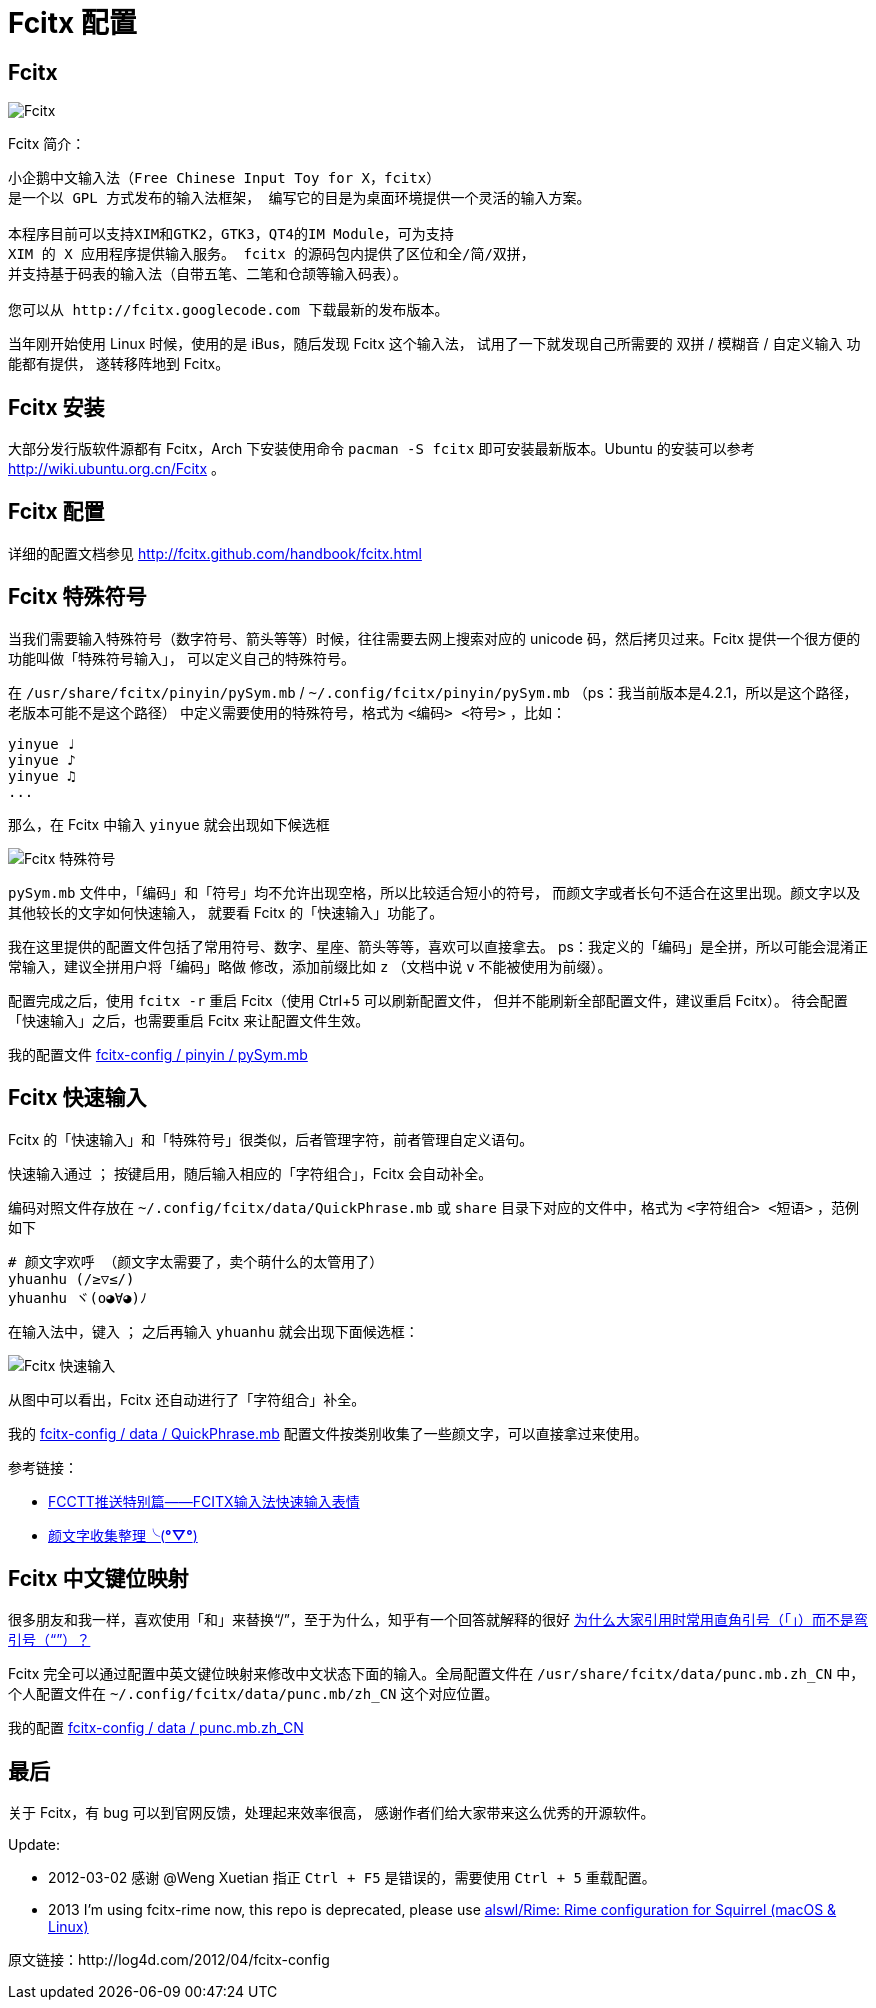 = Fcitx 配置 =

== Fcitx ==

image:https://4ocf5n.dijingchao.com/upload_dropbox/201204/fcitx.png[Fcitx]

Fcitx 简介：

----
小企鹅中文输入法（Free Chinese Input Toy for X，fcitx）
是一个以 GPL 方式发布的输入法框架， 编写它的目是为桌面环境提供一个灵活的输入方案。

本程序目前可以支持XIM和GTK2，GTK3，QT4的IM Module，可为支持
XIM 的 X 应用程序提供输入服务。 fcitx 的源码包内提供了区位和全/简/双拼，
并支持基于码表的输入法（自带五笔、二笔和仓颉等输入码表）。

您可以从 http://fcitx.googlecode.com 下载最新的发布版本。 
----

当年刚开始使用 Linux 时候，使用的是 iBus，随后发现 Fcitx 这个输入法，
试用了一下就发现自己所需要的 双拼 / 模糊音 / 自定义输入 功能都有提供，
遂转移阵地到 Fcitx。

== Fcitx 安装 ==

大部分发行版软件源都有 Fcitx，Arch 下安装使用命令 `pacman -S fcitx`
即可安装最新版本。Ubuntu 的安装可以参考 http://wiki.ubuntu.org.cn/Fcitx 。

== Fcitx 配置 ==

详细的配置文档参见 http://fcitx.github.com/handbook/fcitx.html

== Fcitx 特殊符号 ==

当我们需要输入特殊符号（数字符号、箭头等等）时候，往往需要去网上搜索对应的
unicode 码，然后拷贝过来。Fcitx 提供一个很方便的功能叫做「特殊符号输入」，
可以定义自己的特殊符号。

在 `/usr/share/fcitx/pinyin/pySym.mb` / `~/.config/fcitx/pinyin/pySym.mb`
（ps：我当前版本是4.2.1，所以是这个路径，老版本可能不是这个路径）
中定义需要使用的特殊符号，格式为 `<编码> <符号>` ，比如：

----
yinyue ♩
yinyue ♪
yinyue ♫
...
----

那么，在 Fcitx 中输入 `yinyue` 就会出现如下候选框

image:https://4ocf5n.dijingchao.com/upload_dropbox/201204/fcitx-1.png[Fcitx 特殊符号]

`pySym.mb` 文件中，「编码」和「符号」均不允许出现空格，所以比较适合短小的符号，
而颜文字或者长句不适合在这里出现。颜文字以及其他较长的文字如何快速输入，
就要看 Fcitx 的「快速输入」功能了。

我在这里提供的配置文件包括了常用符号、数字、星座、箭头等等，喜欢可以直接拿去。
ps：我定义的「编码」是全拼，所以可能会混淆正常输入，建议全拼用户将「编码」略做
修改，添加前缀比如 `z` （文档中说 `v` 不能被使用为前缀）。

配置完成之后，使用 `fcitx -r` 重启 Fcitx（使用 Ctrl+5 可以刷新配置文件，
但并不能刷新全部配置文件，建议重启 Fcitx）。
待会配置「快速输入」之后，也需要重启 Fcitx 来让配置文件生效。

我的配置文件 https://github.com/alswl/fcitx-config/blob/master/pinyin/pySym.mb[fcitx-config / pinyin / pySym.mb]

== Fcitx 快速输入 ==

Fcitx 的「快速输入」和「特殊符号」很类似，后者管理字符，前者管理自定义语句。

快速输入通过 `；` 按键启用，随后输入相应的「字符组合」，Fcitx 会自动补全。

编码对照文件存放在 `~/.config/fcitx/data/QuickPhrase.mb` 或 `share`
目录下对应的文件中，格式为 `<字符组合> <短语>` ，范例如下

----
# 颜文字欢呼 （颜文字太需要了，卖个萌什么的太管用了）
yhuanhu (/≥▽≤/)
yhuanhu ヾ(o◕∀◕)ﾉ
----

在输入法中，键入 `；` 之后再输入 `yhuanhu` 就会出现下面候选框：

image:https://4ocf5n.dijingchao.com/upload_dropbox/201204/fcitx-2.png[Fcitx 快速输入]

从图中可以看出，Fcitx 还自动进行了「字符组合」补全。

我的 https://github.com/alswl/fcitx-config/blob/master/data/QuickPhrase.mb[fcitx-config / data / QuickPhrase.mb]
配置文件按类别收集了一些颜文字，可以直接拿过来使用。

参考链接：

* http://zhan.renren.com/fullcirclectt?tagId=163058&checked=true[FCCTT推送特别篇——FCITX输入法快速输入表情]

* http://site.douban.com/widget/notes/4567539/note/197244464/[颜文字收集整理╰(*°▽°*)]

== Fcitx 中文键位映射 ==

很多朋友和我一样，喜欢使用「和」来替换“/”，至于为什么，知乎有一个回答就解释的很好
http://www.zhihu.com/question/19589668[为什么大家引用时常用直角引号（「」）而不是弯引号（“”）？]

Fcitx 完全可以通过配置中英文键位映射来修改中文状态下面的输入。全局配置文件在
`/usr/share/fcitx/data/punc.mb.zh_CN` 中，
个人配置文件在 `~/.config/fcitx/data/punc.mb/zh_CN` 这个对应位置。

我的配置 https://github.com/alswl/fcitx-config/blob/master/data/punc.mb.zh_CN[fcitx-config / data / punc.mb.zh_CN]

== 最后 ==

关于 Fcitx，有 bug 可以到官网反馈，处理起来效率很高，
感谢作者们给大家带来这么优秀的开源软件。

Update:

* 2012-03-02 感谢 @Weng Xuetian 指正 `Ctrl + F5` 是错误的，需要使用
`Ctrl + 5` 重载配置。
* 2013 I'm using fcitx-rime now, this repo is deprecated, please use https://github.com/alswl/Rime[alswl/Rime: Rime configuration for Squirrel (macOS & Linux)]

原文链接：http://log4d.com/2012/04/fcitx-config

// vim: set ft=asciidoc:
